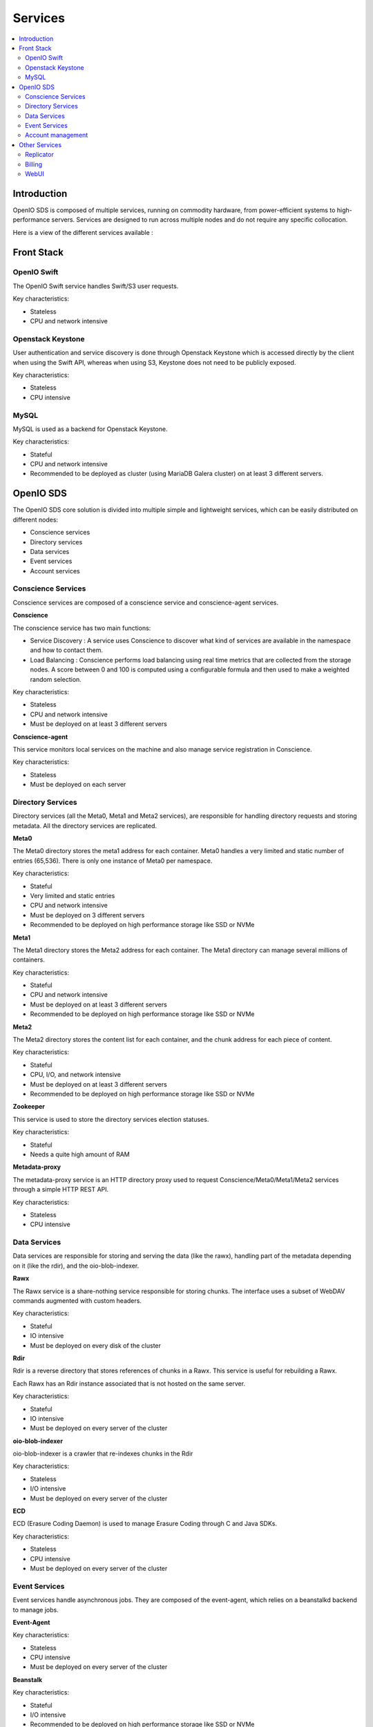 ========
Services
========

.. contents::
   :local:

Introduction
~~~~~~~~~~~~

OpenIO SDS is composed of multiple services, running on commodity hardware,
from power-efficient systems to high-performance servers. Services are designed
to run across multiple nodes and do not require any specific collocation.

Here is a view of the different services available :

.. image:: ../../../images/openio-arch-solution.jpg
   :width: 600 px

Front Stack
~~~~~~~~~~~


OpenIO Swift
------------

The OpenIO Swift service handles Swift/S3 user requests.

Key characteristics:

- Stateless
- CPU and network intensive

Openstack Keystone
------------------

User authentication and service discovery is done through Openstack Keystone which is accessed directly by the client when using the Swift API, whereas when using S3, Keystone does not need to be publicly exposed.

Key characteristics:

- Stateless
- CPU intensive


MySQL
-----

MySQL is used as a backend for Openstack Keystone.

Key characteristics:

- Stateful
- CPU and network intensive
- Recommended to be deployed as cluster (using MariaDB Galera cluster) on at least 3 different servers.



OpenIO SDS
~~~~~~~~~~

The OpenIO SDS core solution is divided into multiple simple and lightweight services, which can be easily distributed on different nodes:

- Conscience services
- Directory services
- Data services
- Event services
- Account services


Conscience Services
-------------------
Conscience services are composed of a conscience service and conscience-agent services.

**Conscience**

The conscience service has two main functions:

- Service Discovery : A service uses Conscience to discover what kind of services are available in the namespace and how to contact them.
- Load Balancing : Conscience performs load balancing using real time metrics that are collected from the storage nodes. A score between 0 and 100 is computed using a configurable formula and then used to make a weighted random selection.

Key characteristics:

- Stateless
- CPU and network intensive
- Must be deployed on at least 3 different servers

**Conscience-agent**

This service monitors local services on the machine and also manage service registration in Conscience.

Key characteristics:

- Stateless
- Must be deployed on each server

Directory Services
------------------
Directory services (all the Meta0, Meta1 and Meta2 services), are responsible for handling directory requests and storing metadata.
All the directory services are replicated.

**Meta0**

The Meta0 directory stores the meta1 address for each container.
Meta0 handles a very limited and static number of entries (65,536).
There is only one instance of Meta0 per namespace.

Key characteristics:

- Stateful
- Very limited and static entries
- CPU and network intensive
- Must be deployed on 3 different servers
- Recommended to be deployed on high performance storage like SSD or NVMe

**Meta1**

The Meta1 directory stores the Meta2 address for each container.
The Meta1 directory can manage several millions of containers.

Key characteristics:

- Stateful
- CPU and network intensive
- Must be deployed on at least 3 different servers
- Recommended to be deployed on high performance storage like SSD or NVMe

**Meta2**

The Meta2 directory stores the content list for each container, and the chunk address for each piece of content.

Key characteristics:

- Stateful
- CPU, I/O, and network intensive
- Must be deployed on at least 3 different servers
- Recommended to be deployed on high performance storage like SSD or NVMe


**Zookeeper**

This service is used to store the directory services election statuses.

Key characteristics:

- Stateful
- Needs a quite high amount of RAM

**Metadata-proxy**

The metadata-proxy service is an HTTP directory proxy used to request Conscience/Meta0/Meta1/Meta2 services through a simple HTTP REST API.

Key characteristics:

- Stateless
- CPU intensive

Data Services
-------------

Data services are responsible for storing and serving the data (like the rawx),
handling part of the metadata depending on it (like the rdir), and the oio-blob-indexer.

**Rawx**

The Rawx service is a share-nothing service responsible for storing chunks. The interface uses a subset of WebDAV commands augmented with custom headers.

Key characteristics:

- Stateful
- IO intensive
- Must be deployed on every disk of the cluster

**Rdir**

Rdir is a reverse directory that stores references of chunks in a Rawx. This service is useful for rebuilding a Rawx.

Each Rawx has an Rdir instance associated that is not hosted on the same server.

Key characteristics:

- Stateful
- IO intensive
- Must be deployed on every server of the cluster

**oio-blob-indexer**

oio-blob-indexer is a crawler that re-indexes chunks in the Rdir

Key characteristics:

- Stateless
- I/O intensive
- Must be deployed on every server of the cluster

**ECD**

ECD (Erasure Coding Daemon) is used to manage Erasure Coding through C and Java SDKs.

Key characteristics:

- Stateless
- CPU intensive
- Must be deployed on every server of the cluster

Event Services
--------------

Event services handle asynchronous jobs. They are composed of the event-agent, which relies on a beanstalkd backend to manage jobs.

**Event-Agent**

Key characteristics:

- Stateless
- CPU intensive
- Must be deployed on every server of the cluster


**Beanstalk**

Key characteristics:

- Stateful
- I/O intensive
- Recommended to be deployed on high performance storage like SSD or NVMe


Account management
------------------

**Account**

The account service stores account related information such as the container list,
the number of objects, and the number of bytes occupied by all objects in the cluster.
Following an operation on a container (PUT, DELETE), events are created and consume
by the account service in order to update account information asynchronously.

Key characteristics:

- Stateful
- CPU intensive

**REDIS**

Redis is used by the account service to store account information.

Key characteristics:

- Stateful
- I/O intensive
- Recommended to be deployed on high performance storage like SSD or NVMe


Other Services
~~~~~~~~~~~~~~

Replicator
----------
The replicator service is a work queue consumer process. Its main purpose is to asynchronously replicate objects and containers from one local namespace to another geographically distant namespace.

Key characteristics:

- Stateless


Billing
-------
OIO-Billing is an HTTP service that retrieves the following information for an account, useful for billing :

- Number of bytes
- Number of objects
- Incoming bandwidth
- Outgoing bandwidth
- Details of selected containers

Key characteristics :

- Stateless

WebUI
-----
Graphical User Interface that offers an overview of cluster status and enables easy monitoring for day-to-day operations without using the CLI.
